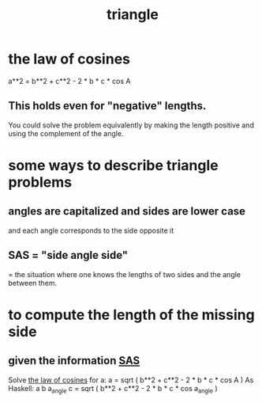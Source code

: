 :PROPERTIES:
:ID:       431ba8de-5529-4354-b508-ca121423bbca
:END:
#+title: triangle
* the law of cosines
:PROPERTIES:
:ID:       75dd2eca-6cb9-417a-807c-dc6ce58f8397
:END:
  a**2 = b**2 + c**2 - 2 * b * c * cos A
** This holds even for "negative" lengths.
   You could solve the problem equivalently
   by making the length positive
      and using the complement of the angle.
* some ways to describe triangle problems
** angles are capitalized and sides are lower case
   and each angle corresponds to the side opposite it
** SAS = "side angle side"
:PROPERTIES:
:ID:       c94b60e6-2c39-451d-af2d-129acbefe2e1
:END:
   = the situation where one knows the lengths of two sides
   and the angle between them.
* to compute the length of the missing side
** given the information [[https://github.com/JeffreyBenjaminBrown/public_notes_with_github-navigable_links/blob/master/triangle.org#sas--side-angle-side][SAS]]
   Solve [[https://github.com/JeffreyBenjaminBrown/public_notes_with_github-navigable_links/blob/master/triangle.org#the-law-of-cosines][the law of cosines]] for a:
     a = sqrt ( b**2 + c**2 -
                2 * b * c * cos A )
   As Haskell:
     a b a_angle c = sqrt ( b**2 + c**2 - 2 * b * c * cos a_angle )
